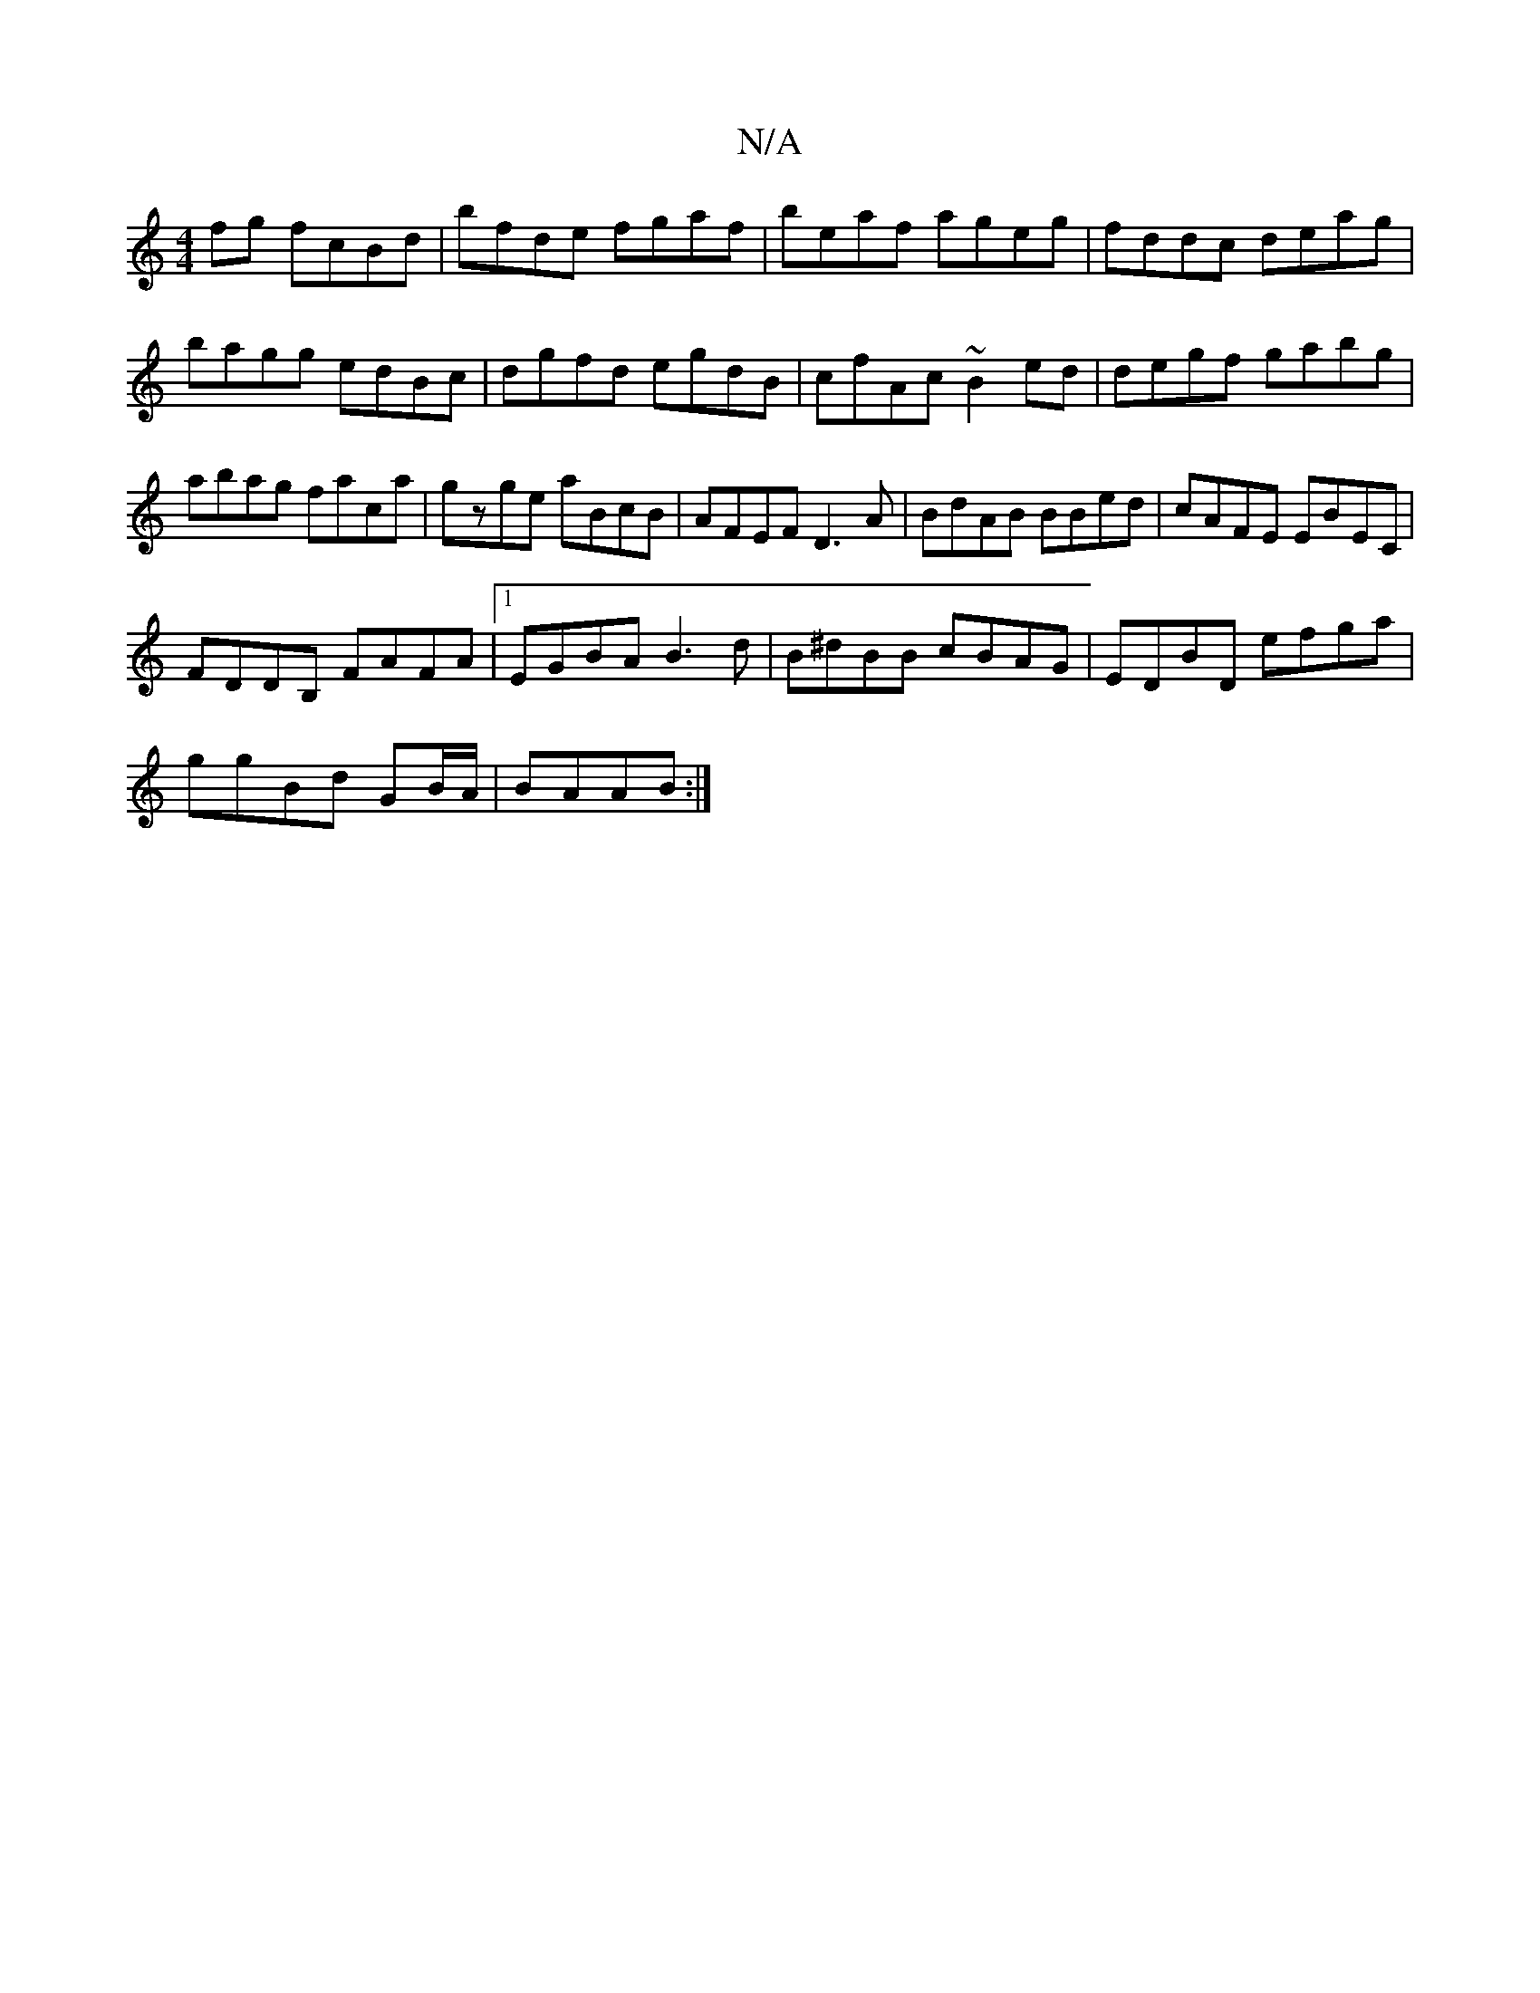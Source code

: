 X:1
T:N/A
M:4/4
R:N/A
K:Cmajor
fg fcBd|bfde fgaf|beaf ageg|fddc deag|bagg edBc|dgfd egdB|cfAc ~B2ed|degf gabg|abag faca|gzge aBcB|AFEF D3A|BdAB BBed|cAFE EBEC|
FDDB, FAFA|1 EGBA B3d | B^dBB cBAG | EDBD efga |
ggBd GB/A/| BAAB :|

|